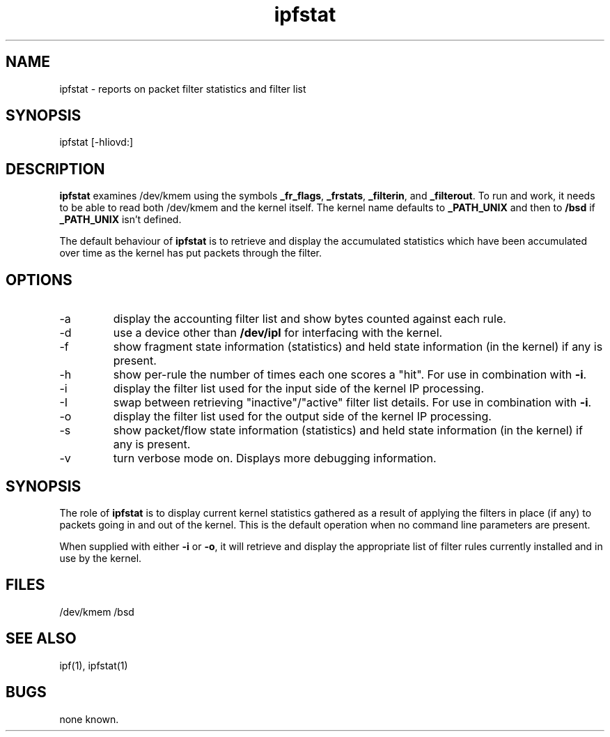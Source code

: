 .\"	$OpenBSD: ipfstat.8,v 1.4 1996/07/10 03:53:50 ccappuc Exp $
.\"
.LP
.TH ipfstat 8
.SH NAME
ipfstat - reports on packet filter statistics and filter list
.SH SYNOPSIS
ipfstat [-hIiovd:]
.SH DESCRIPTION
.LP
.PP
\fBipfstat\fP examines /dev/kmem using the symbols \fB_fr_flags\fP,
\fB_frstats\fP, \fB_filterin\fP, and \fB_filterout\fP.
To run and work, it needs to be able to read both /dev/kmem and the
kernel itself.  The kernel name defaults to \fB_PATH_UNIX\fP and then
to \fB/bsd\fP if \fB_PATH_UNIX\fP isn't defined.
.PP
The default behaviour of \fBipfstat\fP
is to retrieve and display the accumulated statistics which have been
accumulated over time as the kernel has put packets through the filter.
.SH OPTIONS
.IP -a
display the accounting filter list and show bytes counted against each rule.
.IP -d <device>
use a device other than \fB/dev/ipl\fP for interfacing with the kernel.
.IP -f
show fragment state information (statistics) and held state information (in
the kernel) if any is present.
.IP -h
show per-rule the number of times each one scores a "hit".  For use in
combination with \fB-i\fP.
.IP -i
display the filter list used for the input side of the kernel IP processing.
.IP -I
swap between retrieving "inactive"/"active" filter list details.  For use
in combination with \fB-i\fP.
.IP -o
display the filter list used for the output side of the kernel IP processing.
.IP -s
show packet/flow state information (statistics) and held state information (in
the kernel) if any is present.
.IP -v
turn verbose mode on.  Displays more debugging information.
.SH SYNOPSIS
The role of \fBipfstat\fP is to display current kernel statistics gathered
as a result of applying the filters in place (if any) to packets going in and
out of the kernel.  This is the default operation when no command line
parameters are present.
.PP
When supplied with either \fB-i\fP or \fB-o\fP, it will retrieve and display
the appropriate list of filter rules currently installed and in use by the
kernel.
.SH FILES
/dev/kmem
/bsd
.SH SEE ALSO
ipf(1), ipfstat(1)
.SH BUGS
none known.
